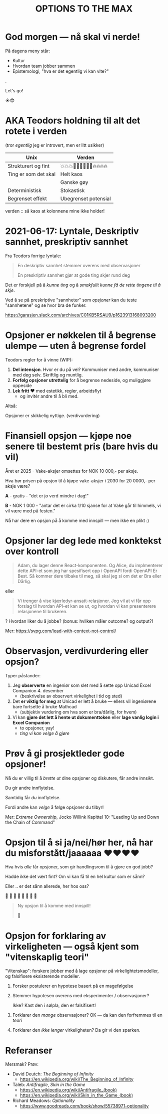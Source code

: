 #+TITLE: OPTIONS TO THE MAX

# *-* fill-column: 70 *-*

* God morgen — nå skal vi nerde!




På dagens meny står:

    - Kultur
    - Hvordan team jobber sammen
    - Epistemologi, "hva er det egentlig vi kan vite?"

.

                                 Let's go!

                                    ☀️😎

* AKA Teodors holdning til alt det rotete i verden

(tror /egentlig/ jeg er introvert, men er litt usikker)


| Unix                 | Verden                     |
|----------------------+----------------------------|
| Strukturert og fint  | 💥💥💥🕺🕺🕺💃💃💃🔥🔥🔥🔥 |
| Ting er som det skal | Helt kaos                  |
|                      | Ganske gøy                 |
| Deterministisk       | Stokastisk                 |
| Begrenset effekt     | Ubegrenset potensial       |





           verden :: så kaos at kolonnene mine
                        ikke holder!

* 2021-06-17: Lyntale, Deskriptiv sannhet, preskriptiv sannhet

Fra Teodors forrige lyntale:

#+begin_quote
  En deskriptiv sannhet stemmer overens med observasjoner

  En preskriptiv sannhet gjør at gode ting skjer rund deg
#+end_quote

Det er forskjell på å /kunne ting/ og å /smakfullt kunne få de rette
tingene til å skje/.

Ved å se på preskriptive "sannheter" som /opsjoner/ kan du teste "sannhetene"
og se hvor bra de funker.

https://garasjen.slack.com/archives/C01KB5RSAU9/p1623913168093200
* Opsjoner er nøkkelen til å begrense ulempe — uten å begrense fordel

Teodors regler for å vinne (WIP):

1. *Del intensjon*. Hvor er du på vei? Kommuniser med andre, kommuniser med
   deg selv. Skriftlig og muntlig.
2. *Forfølg opsjoner utrettelig* for å begrense nedeside, og muliggjøre
   oppeside
3. *Lek fritt ❤️* med estetikk, regler, arbeidsflyt
   - og invitér andre til å bli med.



Altså:

         Opsjoner er skikkelig nyttige.                      (verdivurdering)
* Finansiell opsjon — kjøpe noe senere til bestemt pris (bare hvis du vil)

Året er 2025 - Vake-aksjer omsettes for NOK 10 000,- per aksje.

Hva bør prisen på opsjon til å kjøpe vake-aksjer i 2030 for 20 0000,- per aksje
være?

*A* - gratis - "det er jo verd mindre i dag!"

*B* - NOK 1 000 - "antar det er cirka 1/10 sjanse for at Vake går til himmels,
                 vi vil være med på festen."




  Nå har dere en opsjon på å komme med innspill — men ikke en plikt :)
* Opsjoner lar deg lede med konktekst over kontroll

#+begin_quote
  Adam, du lager denne React-komponenten. Og Alice, du implmenterer
  dette API-et som jeg har spesifisert opp i OpenAPI fordi OpenAPI Er
  Best. Så kommer dere tilbake til meg, så skal jeg si om det er Bra
  eller Dårlig.
#+end_quote

eller

#+begin_quote
  Vi trenger å vise kjærledyr-ansatt-relasjoner. Jeg vil at vi får opp
  forslag til hvordan API-et kan se ut, og hvordan vi kan presenterere
  relasjonene til brukeren.
#+end_quote

? Hvordan liker du å jobbe? (bonus: hvilken måler outcome? og output?)

Mer: https://svpg.com/lead-with-context-not-control/
* Observasjon, verdivurdering eller opsjon?

Typer påstander:

1. Jeg *observerte* en ingeniør som slet med å sette opp Unicad Excel
   Companion 4. desember
   - (beskrivelse av observert virkelighet i tid og sted)

2. Det *er viktig for meg* at Unicad er lett å bruke — ellers vil ingeniørene
   bare fortsette å bruke Mathcad
   - (subjektiv vurdering om hva som er bra/dårlig, for hvem)

3. Vi kan *gjøre det lett å hente ut dokumenttoken* eller *lage vanlig login i
   Excel Companion*
   - to opsjoner, yay!
   - /ting vi kan velge å gjøre/
* Prøv å gi prosjektleder gode opsjoner!


    Nå du er villig til å /brette ut/ dine opsjoner og diskutere, får
    andre innsikt.

        Du gir andre innflytelse.


    Samtidig får /du/ innflytelse.

      Fordi andre kan /velge/
        å følge opsjoner du tilbyr!



Mer: /Extreme Ownership/, Jocko Willink
     Kapittel 10: "Leading Up and Down the Chain of Command"
* Opsjon til å si ja/nei/hør her, nå har du misforstått/jaaaaaa ❤️❤️❤️❤️

Hva hvis /alle/ får opsjoner, som gir handlingsrom til å gjøre en god jobb?

 Hadde ikke det vært fint? Om vi kan få til en hel kultur som er sånn?

    Eller .. er det sånn allerede, her hos oss?

      🤔    🤔
   🤔    🤔    🤔
      🤔    🤔
         🤔

#+begin_quote
  Ny opsjon til å komme med innspill!

  🥁
#+end_quote

* Strategisk opsjon — vi kan velge å gjøre noe sammen :noexport:

Opsjonsorientert:

- Rune/Kim/Anders jobber med å rigge opp en /opsjon/ for at Iterate kan
  ta funding til en verdsetning.
  - har dere lagt merke til at Rune hele tiden stresser at Iterate
    ikke /skal/ ta funding?

- Fredrik snakker med mange forskjellige kunder — så Iterate kan /velge/
  å si nei
  - I kontrast til "send alle konsulentene til Skatteetaten, it's too
    big to fail"
    - (then it fails lol)

- Vake kan /velge/ å jobbe tett med en kunde, hvis det lønner seg
  strategisk
  - (gitt likviditet)
* Opsjon for forklaring av virkeligheten — også kjent som "vitenskaplig teori"

"Vitenskap": forskere jobber med å lage opsjoner på virkelightetsmodeller, og
falsifisere eksisterende modeller.

1. Forsker postulerer en hypotese basert på en magefølgelse
   
2. Stemmer hypotesen overens med eksperimenter / observasjoner?

   Ikke? Kast den i sølpla, den er falsifisert!

3. Forklarer den /mange/ observasjoner? OK — da kan den forfremmes til en /teori/

4. Forklarer den /ikke lenger/ virkeligheten? Da gir vi den sparken.


* Referanser

Mersmak? Prøv:

- David Deutch: /The Beginning of Infinity/
  - https://en.wikipedia.org/wiki/The_Beginning_of_Infinity


- Taleb: /Antifragile/, /Skin in the Game/
  - https://en.wikipedia.org/wiki/Antifragile_(book)
  - https://en.wikipedia.org/wiki/Skin_in_the_Game_(book)


- Richard Meadows: /Optionality/
  - https://www.goodreads.com/book/show/55738971-optionality
